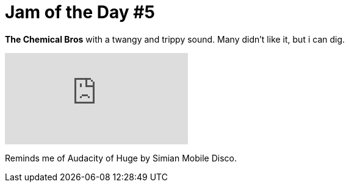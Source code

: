 = Jam of the Day #5

:hp-tags: music, jotd, electronic

*The Chemical Bros* with a twangy and trippy sound. Many didn't like it, but i can dig.

video::8OUqqsXVmlc[youtube]

Reminds me of Audacity of Huge by Simian Mobile Disco.